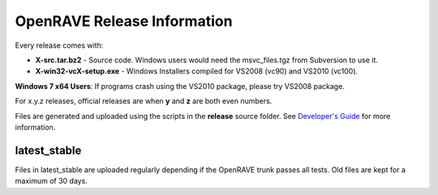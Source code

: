OpenRAVE Release Information
=====================================

Every release comes with:

* **X-src.tar.bz2** - Source code. Windows users would need the msvc_files.tgz from Subversion to use it.

* **X-win32-vcX-setup.exe** - Windows Installers compiled for VS2008 (vc90) and VS2010 (vc100). 

**Windows 7 x64 Users**: If programs crash using the VS2010 package, please try VS2008 package.

For x.y.z releases, official releases are when **y** and **z** are both even numbers.

Files are generated and uploaded using the scripts in the **release** source folder. See `Developer's Guide <http://openrave.org/en/main/devel/releases.html>`_ for more information.

latest_stable
------------------

Files in latest_stable are uploaded regularly depending if the OpenRAVE trunk passes all tests. Old files are kept for a maximum of 30 days.

